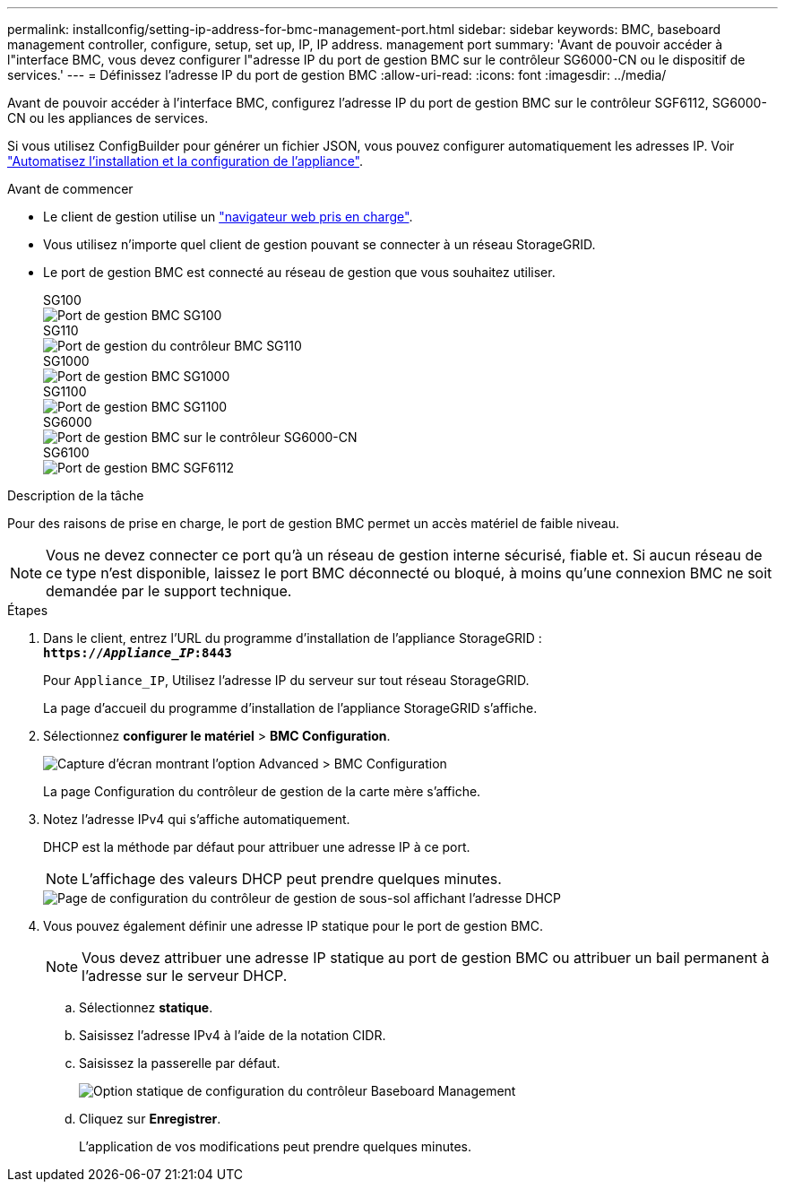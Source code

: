 ---
permalink: installconfig/setting-ip-address-for-bmc-management-port.html 
sidebar: sidebar 
keywords: BMC, baseboard management controller, configure, setup, set up, IP, IP address. management port 
summary: 'Avant de pouvoir accéder à l"interface BMC, vous devez configurer l"adresse IP du port de gestion BMC sur le contrôleur SG6000-CN ou le dispositif de services.' 
---
= Définissez l'adresse IP du port de gestion BMC
:allow-uri-read: 
:icons: font
:imagesdir: ../media/


[role="lead"]
Avant de pouvoir accéder à l'interface BMC, configurez l'adresse IP du port de gestion BMC sur le contrôleur SGF6112, SG6000-CN ou les appliances de services.

Si vous utilisez ConfigBuilder pour générer un fichier JSON, vous pouvez configurer automatiquement les adresses IP. Voir link:automating-appliance-installation-and-configuration.html["Automatisez l'installation et la configuration de l'appliance"].

.Avant de commencer
* Le client de gestion utilise un https://docs.netapp.com/us-en/storagegrid-118/admin/web-browser-requirements.html["navigateur web pris en charge"^].
* Vous utilisez n'importe quel client de gestion pouvant se connecter à un réseau StorageGRID.
* Le port de gestion BMC est connecté au réseau de gestion que vous souhaitez utiliser.
+
[role="tabbed-block"]
====
.SG100
--
image::../media/sg100_bmc_management_port.png[Port de gestion BMC SG100]

--
.SG110
--
image::../media/sgf6112_cn_bmc_management_port.png[Port de gestion du contrôleur BMC SG110]

--
.SG1000
--
image::../media/sg1000_bmc_management_port.png[Port de gestion BMC SG1000]

--
.SG1100
--
image::../media/sg1100_bmc_management_port.png[Port de gestion BMC SG1100]

--
.SG6000
--
image::../media/sg6000_cn_bmc_management_port.gif[Port de gestion BMC sur le contrôleur SG6000-CN]

--
.SG6100
--
image::../media/sgf6112_cn_bmc_management_port.png[Port de gestion BMC SGF6112]

--
====


.Description de la tâche
Pour des raisons de prise en charge, le port de gestion BMC permet un accès matériel de faible niveau.


NOTE: Vous ne devez connecter ce port qu'à un réseau de gestion interne sécurisé, fiable et. Si aucun réseau de ce type n'est disponible, laissez le port BMC déconnecté ou bloqué, à moins qu'une connexion BMC ne soit demandée par le support technique.

.Étapes
. Dans le client, entrez l'URL du programme d'installation de l'appliance StorageGRID : +
`*https://_Appliance_IP_:8443*`
+
Pour `Appliance_IP`, Utilisez l'adresse IP du serveur sur tout réseau StorageGRID.

+
La page d'accueil du programme d'installation de l'appliance StorageGRID s'affiche.

. Sélectionnez *configurer le matériel* > *BMC Configuration*.
+
image::../media/bmc_configuration_page.gif[Capture d'écran montrant l'option Advanced > BMC Configuration]

+
La page Configuration du contrôleur de gestion de la carte mère s'affiche.

. Notez l'adresse IPv4 qui s'affiche automatiquement.
+
DHCP est la méthode par défaut pour attribuer une adresse IP à ce port.

+

NOTE: L'affichage des valeurs DHCP peut prendre quelques minutes.

+
image::../media/bmc_configuration_dhcp_address.gif[Page de configuration du contrôleur de gestion de sous-sol affichant l'adresse DHCP]

. Vous pouvez également définir une adresse IP statique pour le port de gestion BMC.
+

NOTE: Vous devez attribuer une adresse IP statique au port de gestion BMC ou attribuer un bail permanent à l'adresse sur le serveur DHCP.

+
.. Sélectionnez *statique*.
.. Saisissez l'adresse IPv4 à l'aide de la notation CIDR.
.. Saisissez la passerelle par défaut.
+
image::../media/bmc_configuration_static_ip.gif[Option statique de configuration du contrôleur Baseboard Management]

.. Cliquez sur *Enregistrer*.
+
L'application de vos modifications peut prendre quelques minutes.




